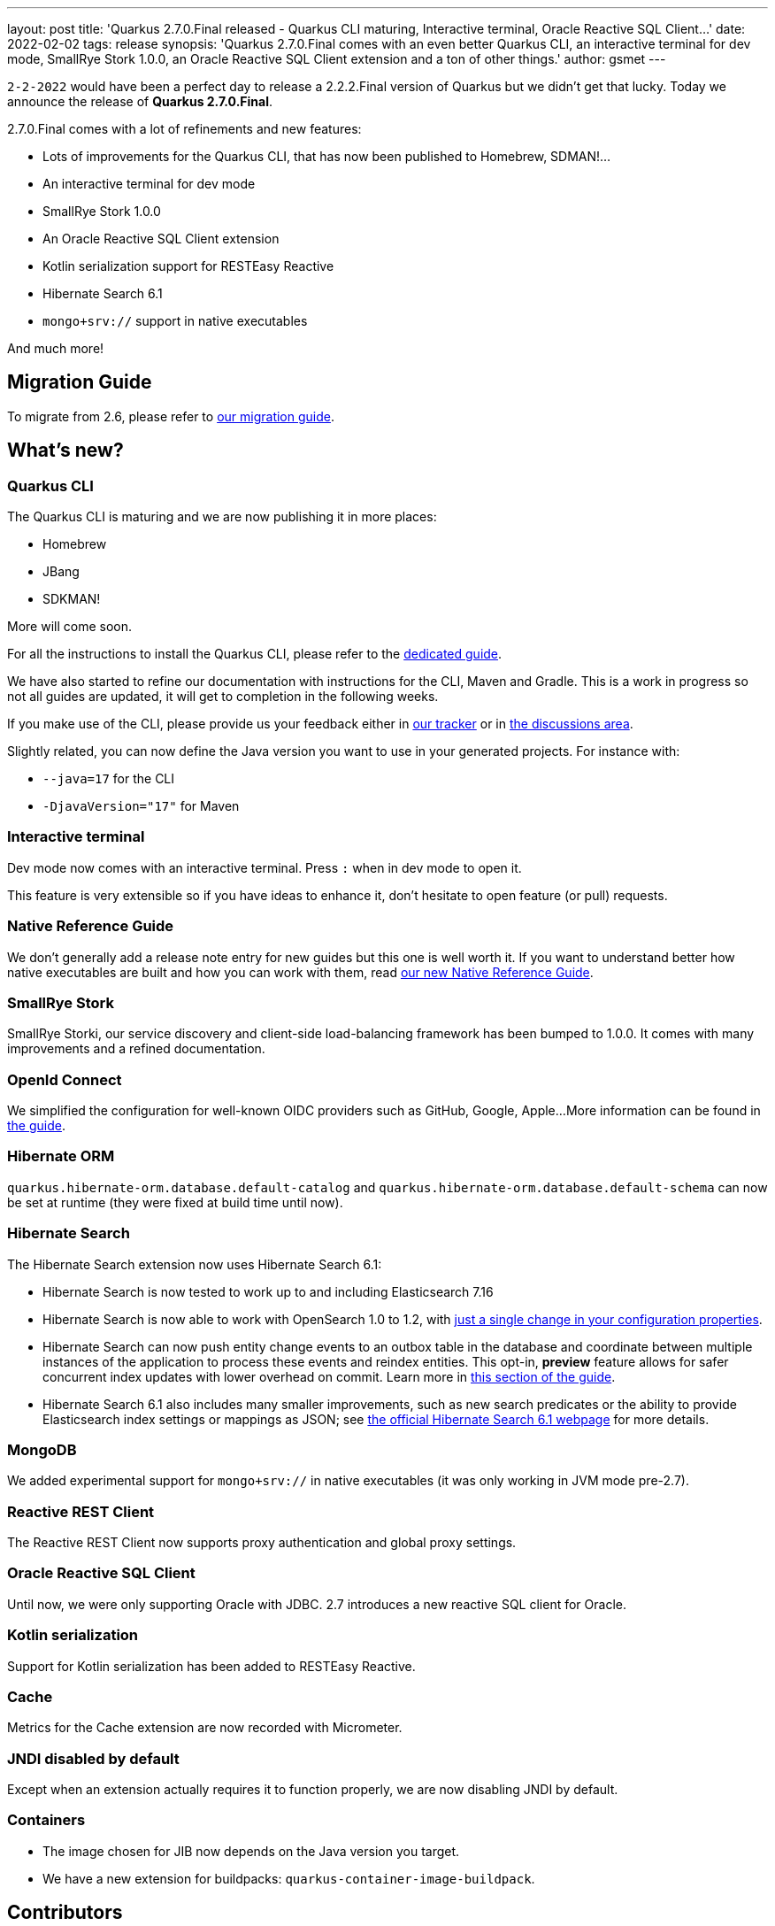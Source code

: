 ---
layout: post
title: 'Quarkus 2.7.0.Final released - Quarkus CLI maturing, Interactive terminal, Oracle Reactive SQL Client...'
date: 2022-02-02
tags: release
synopsis: 'Quarkus 2.7.0.Final comes with an even better Quarkus CLI, an interactive terminal for dev mode, SmallRye Stork 1.0.0, an Oracle Reactive SQL Client extension and a ton of other things.'
author: gsmet
---

`2-2-2022` would have been a perfect day to release a 2.2.2.Final version of Quarkus but we didn't get that lucky.
Today we announce the release of *Quarkus 2.7.0.Final*.

2.7.0.Final comes with a lot of refinements and new features:

* Lots of improvements for the Quarkus CLI, that has now been published to Homebrew, SDMAN!...
* An interactive terminal for dev mode
* SmallRye Stork 1.0.0
* An Oracle Reactive SQL Client extension
* Kotlin serialization support for RESTEasy Reactive
* Hibernate Search 6.1
* `mongo+srv://` support in native executables

And much more!

== Migration Guide

To migrate from 2.6, please refer to https://github.com/quarkusio/quarkus/wiki/Migration-Guide-2.7[our migration guide].

== What's new?

=== Quarkus CLI

The Quarkus CLI is maturing and we are now publishing it in more places:

* Homebrew
* JBang
* SDKMAN!

More will come soon.

For all the instructions to install the Quarkus CLI, please refer to the https://quarkus.io/guides/cli-tooling[dedicated guide].

We have also started to refine our documentation with instructions for the CLI, Maven and Gradle.
This is a work in progress so not all guides are updated, it will get to completion in the following weeks.

If you make use of the CLI, please provide us your feedback either in https://github.com/quarkusio/quarkus/issues[our tracker] or in https://github.com/quarkusio/quarkus/issues[the discussions area].

Slightly related, you can now define the Java version you want to use in your generated projects.
For instance with:

* `--java=17` for the CLI
* `-DjavaVersion="17"` for Maven

=== Interactive terminal

Dev mode now comes with an interactive terminal.
Press `:` when in dev mode to open it.

This feature is very extensible so if you have ideas to enhance it, don't hesitate to open feature (or pull) requests.

=== Native Reference Guide

We don't generally add a release note entry for new guides but this one is well worth it.
If you want to understand better how native executables are built and how you can work with them, read link:/guides/native-reference[our new Native Reference Guide].

=== SmallRye Stork

SmallRye Storki, our service discovery and client-side load-balancing framework has been bumped to 1.0.0.
It comes with many improvements and a refined documentation.

=== OpenId Connect

We simplified the configuration for well-known OIDC providers such as GitHub, Google, Apple...
More information can be found in link:/guides/security-openid-connect-web-authentication[the guide].

=== Hibernate ORM

`quarkus.hibernate-orm.database.default-catalog` and `quarkus.hibernate-orm.database.default-schema` can now be set at runtime (they were fixed at build time until now).

=== Hibernate Search

The Hibernate Search extension now uses Hibernate Search 6.1:

* Hibernate Search is now tested to work up to and including Elasticsearch 7.16
* Hibernate Search is now able to work with OpenSearch 1.0 to 1.2, with https://quarkus.io/guides/hibernate-search-orm-elasticsearch#opensearch[just a single change in your configuration properties].
* Hibernate Search can now push entity change events to an outbox table in the database and coordinate between multiple instances of the application to process these events and reindex entities. This opt-in, **preview** feature allows for safer concurrent index updates with lower overhead on commit. Learn more in link:/guides/hibernate-search-orm-elasticsearch#coordination[this section of the guide].
* Hibernate Search 6.1 also includes many smaller improvements, such as new search predicates or the ability to provide Elasticsearch index settings or mappings as JSON; see https://hibernate.org/search/releases/6.1/[the official Hibernate Search 6.1 webpage] for more details.

=== MongoDB

We added experimental support for `mongo+srv://` in native executables (it was only working in JVM mode pre-2.7).

=== Reactive REST Client

The Reactive REST Client now supports proxy authentication and global proxy settings.

=== Oracle Reactive SQL Client

Until now, we were only supporting Oracle with JDBC.
2.7 introduces a new reactive SQL client for Oracle.

=== Kotlin serialization

Support for Kotlin serialization has been added to RESTEasy Reactive.

=== Cache

Metrics for the Cache extension are now recorded with Micrometer.

=== JNDI disabled by default

Except when an extension actually requires it to function properly, we are now disabling JNDI by default.

=== Containers

* The image chosen for JIB now depends on the Java version you target.
* We have a new extension for buildpacks: `quarkus-container-image-buildpack`.

== Contributors

The Quarkus community is growing and has now https://github.com/quarkusio/quarkus/graphs/contributors[586 contributors].
Many many thanks to each and everyone of them.

In particular for the 2.7 release, thanks to adrien, Alexey Loubyansky, andreaTP, Andres Almiray, Apostolos Samaras, Ashwin S. Nair, BarDweller, Bill Burke, Carles Arnal, Christian Beikov, Christoph Hermann, Clement Escoffier, Daniel Petisme, danielmast, Davide, Dennis Kieselhorst, Digant Bhavsar, Duy Pham, Elias Norrby, Emmanuel Bernard, Erin Schnabel, Falko Modler, Foivos Zakkak, Freeman Fang, Fu Cheng, Galder Zamarreño, George Gastaldi, Georgios Andrianakis, Guillaume Le Floch, Guillaume Smet, Gunnar Morling, Gwenneg Lepage, Hendrik S, Ioannis Canellos, Jacob Middag, Jacopo Rota, James Cobb, James Netherton, Jan Martiška, Jason Porter, Jorge Solórzano, Jose, Josh Purcell, Julien Ponge, Justin Lee, Jérôme TAMA, Katherine Stanley, Katia Aresti, Kevin Wooten, Ladislav Thon, Loïc Mathieu, Marc Nuri, Marc Schlegel, Markus Schwer, Martin Kouba, Martin Panzer, Matej Vasek, Max Rydahl Andersen, Michal Karm Babacek, Michał Szynkiewicz, Mike Weber, Ozan Gunalp, pablo gonzalez granados, Patryk Najda, Paul Robinson, Paulo Casaes, Phillip Kruger, Ricardo Rodrigues, Roberto Cortez, Rostislav Svoboda, Sanne Grinovero, Sergey Beryozkin, Stefan Schoeffmann, Stephane Epardaud, Stuart Douglas, Summers Pittman, Sébastien CROCQUESEL, Thomas Segismont, Tomas Hofman, Vincent Sevel, Frank Wippermueller, and Yoann Rodière.

== Come Join Us

We value your feedback a lot so please report bugs, ask for improvements... Let's build something great together!

If you are a Quarkus user or just curious, don't be shy and join our welcoming community:

 * provide feedback on https://github.com/quarkusio/quarkus/issues[GitHub];
 * craft some code and https://github.com/quarkusio/quarkus/pulls[push a PR];
 * discuss with us on https://quarkusio.zulipchat.com/[Zulip] and on the https://groups.google.com/d/forum/quarkus-dev[mailing list];
 * ask your questions on https://stackoverflow.com/questions/tagged/quarkus[Stack Overflow].
